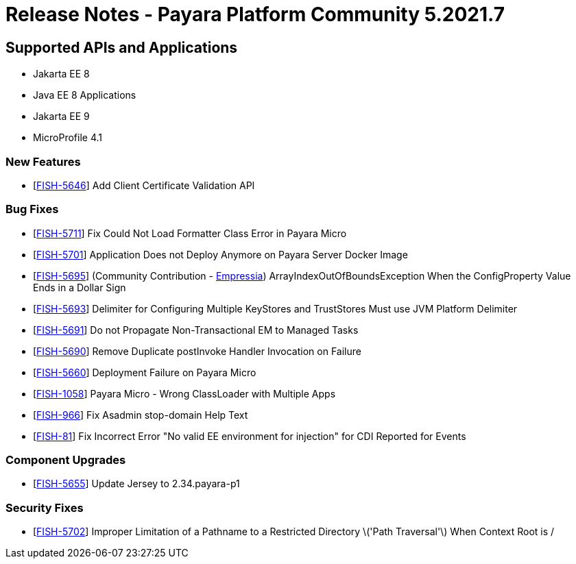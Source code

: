 = Release Notes - Payara Platform Community 5.2021.7

== Supported APIs and Applications

* Jakarta EE 8
* Java EE 8 Applications
* Jakarta EE 9
* MicroProfile 4.1

=== New Features
* [https://github.com/payara/Payara/pull/5398[FISH-5646]] Add Client Certificate Validation API

=== Bug Fixes
* [https://github.com/payara/Payara/pull/5399[FISH-5711]] Fix Could Not Load Formatter Class Error in Payara Micro
* [https://github.com/payara/Payara/pull/5397[FISH-5701]] Application Does not Deploy Anymore on Payara Server Docker Image
* [https://github.com/payara/Payara/pull/5374[FISH-5695]] (Community Contribution - https://github.com/Empressia[Empressia]) ArrayIndexOutOfBoundsException When the ConfigProperty Value Ends in a Dollar Sign
* [https://github.com/payara/Payara/pull/5395[FISH-5693]] Delimiter for Configuring Multiple KeyStores and TrustStores Must use JVM Platform Delimiter
* [https://github.com/payara/Payara-Enterprise/pull/447[FISH-5691]] Do not Propagate Non-Transactional EM to Managed Tasks
* [https://github.com/payara/Payara-Enterprise/pull/447[FISH-5690]] Remove Duplicate postInvoke Handler Invocation on Failure
* [https://github.com/payara/Payara/pull/5390[FISH-5660]] Deployment Failure on Payara Micro
* [https://github.com/payara/Payara-Enterprise/pull/447[FISH-1058]] Payara Micro - Wrong ClassLoader with Multiple Apps
* [https://github.com/payara/Payara/pull/5392[FISH-966]] Fix Asadmin stop-domain Help Text
* [https://github.com/payara/Payara/pull/5369[FISH-81]] Fix Incorrect Error "No valid EE environment for injection" for CDI Reported for Events

=== Component Upgrades
* [https://github.com/payara/Payara/pull/5385[FISH-5655]] Update Jersey to 2.34.payara-p1

=== Security Fixes
* [https://github.com/payara/Payara/pull/5396[FISH-5702]] Improper Limitation of a Pathname to a Restricted Directory \('Path Traversal'\) When Context Root is /